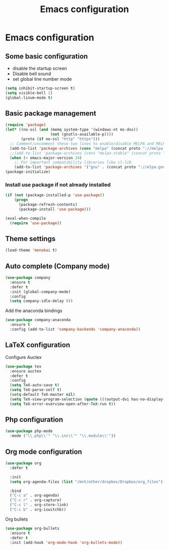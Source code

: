 #+TITLE: Emacs configuration

* Emacs configuration

** Some basic configuration
- disable the startup screen
- Disable bell sound
- set global line number mode
#+BEGIN_SRC emacs-lisp
  (setq inhibit-startup-screen t)
  (setq visible-bell 1)
  (global-linum-mode t)
#+END_SRC

** Basic package management
#+BEGIN_SRC emacs-lisp
  (require 'package)
  (let* ((no-ssl (and (memq system-type '(windows-nt ms-dos))
                      (not (gnutls-available-p))))
         (proto (if no-ssl "http" "https")))
    ;; Comment/uncomment these two lines to enable/disable MELPA and MELPA Stable as desired
    (add-to-list 'package-archives (cons "melpa" (concat proto "://melpa.org/packages/")) t)
    ;;(add-to-list 'package-archives (cons "melpa-stable" (concat proto "://stable.melpa.org/packages/")) t)
    (when (< emacs-major-version 24)
      ;; For important compatibility libraries like cl-lib
      (add-to-list 'package-archives '("gnu" . (concat proto "://elpa.gnu.org/packages/")))))
  (package-initialize)

#+END_SRC

*** Install use package if not already installed
#+BEGIN_SRC emacs-lisp
(if (not (package-installed-p 'use-package))
    (progn
      (package-refresh-contents)
      (package-install 'use-package)))

(eval-when-compile
  (require 'use-package))
#+END_SRC

 

** Theme settings
#+BEGIN_SRC emacs-lisp
(load-theme 'monokai t)
#+END_SRC


** Auto complete (Company mode)
#+BEGIN_SRC emacs-lisp
  (use-package company
    :ensure t
    :defer t
    :init (global-company-mode)
    :config
    (setq company-idle-delay 0))
#+END_SRC

Add the anaconda bindings
#+BEGIN_SRC emacs-lisp
(use-package company-anaconda
  :ensure t
  :config (add-to-list 'company-backends 'company-anaconda))
#+END_SRC


# ;; Auto-complete configuration 
# ;; (ac-config-default)
# ;; '(ac-auto-show-menu 0.0)
# ;; '(ac-delay 0.0)
# ;; '(ac-trigger-commands (quote (self-insert-command \.)))
# ;; '(ac-trigger-key "TAB")

** LaTeX configuration
Configure Auctex
#+BEGIN_SRC emacs-lisp
  (use-package tex
    :ensure auctex
    :defer t
    :config
    (setq TeX-auto-save t)
    (setq TeX-parse-self t)
    (setq-default TeX-master nil)
    (setq TeX-view-program-selection (quote (((output-dvi has-no-display-manager) "dvi2tty") ((output-dvi style-pstricks) "dvips and gv") (output-pdf "Okular") (output-dvi "xdvi") (output-pdf "Evince") (output-html "xdg-open"))))
    (setq TeX-error-overview-open-after-TeX-run t))

#+END_SRC

**  Php configuration
#+BEGIN_SRC emacs-lisp
  (use-package php-mode 
    :mode ("\\.php\\'" "\\.inc\\'" "\\.module\\'"))
#+END_SRC

** Org mode configuration
#+BEGIN_SRC emacs-lisp
  (use-package org
    :defer t

    :init
    (setq org-agenda-files (list "/mnt/other/dropbox/Dropbox/org_files"))
    
    :bind
    ("C-c a" . org-agenda)
    ("C-c r" . org-capture)
    ("C-c l" . org-store-link)
    ("C-c b" . org-iswitchb))
#+END_SRC
 
Org bullets
#+BEGIN_SRC emacs-lisp
  (use-package org-bullets
    :ensure t
    :defer t
    :init (add-hook 'org-mode-hook 'org-bullets-mode))
#+END_SRC
